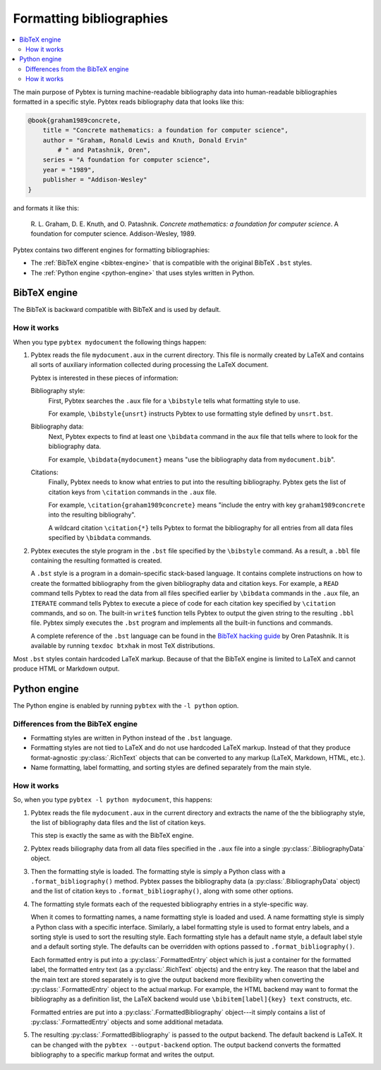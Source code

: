 =========================
Formatting bibliographies
=========================

.. contents::
    :local:

The main purpose of Pybtex is turning machine-readable bibliography data into
human-readable bibliographies formatted in a specific style.
Pybtex reads bibliography data that looks like this:

.. sourcecode:: bibtex

    @book{graham1989concrete,
        title = "Concrete mathematics: a foundation for computer science",
        author = "Graham, Ronald Lewis and Knuth, Donald Ervin"
            # " and Patashnik, Oren",
        series = "A foundation for computer science",
        year = "1989",
        publisher = "Addison-Wesley"
    }

and formats it like this:

    R. L. Graham, D. E. Knuth, and O. Patashnik.
    *Concrete mathematics: a foundation for computer science*.
    A foundation for computer science. Addison-Wesley, 1989.

Pybtex contains two different engines for formatting bibliographies:

- The :ref:`BibTeX engine <bibtex-engine>` that is compatible with the original BibTeX ``.bst`` styles.

- The :ref:`Python engine <python-engine>` that uses styles written in Python.


.. _bibtex-engine:

BibTeX engine
=============

The BibTeX is backward compatible with BibTeX and is used by default.


How it works
------------

When you type ``pybtex mydocument`` the following things happen:


1.  Pybtex reads the file ``mydocument.aux`` in the current directory.
    This file is normally created by LaTeX and contains all sorts of auxiliary information
    collected during processing the LaTeX document.

    Pybtex is interested in these pieces of information:

    Bibliography style:
        First, Pybtex searches the ``.aux`` file for a ``\bibstyle`` tells what formatting style to use.

        For example, ``\bibstyle{unsrt}`` instructs Pybtex to use formatting style defined by ``unsrt.bst``.

    Bibliography data:
        Next, Pybtex expects to find at least one ``\bibdata`` command in the aux file that tells
        where to look for the bibliography data.

        For example, ``\bibdata{mydocument}`` means "use the bibliography data from ``mydocument.bib``".

    Citations:
        Finally, Pybtex needs to know what entries to put into the resulting bibliography.
        Pybtex gets the list of citation keys from ``\citation`` commands in the ``.aux`` file.

        For example, ``\citation{graham1989concrete}`` means "include the entry with key
        ``graham1989concrete`` into the resulting bibliograhy".

        A wildcard citation ``\citation{*}`` tells Pybtex to format the bibliography for all
        entries from all data files specified by ``\bibdata`` commands.

2.  Pybtex executes the style program in the ``.bst`` file specified by the ``\bibstyle`` command.
    As a result, a ``.bbl`` file containing the resulting formatted is created.

    A ``.bst`` style is a program in a domain-specific stack-based language.
    It contains complete instructions on how to create the formatted bibliography
    from the given bibliography data and citation keys.
    For example, a ``READ`` command tells Pybtex to read the data from all
    files specified earlier by ``\bibdata`` commands in the ``.aux`` file,
    an ``ITERATE`` command tells Pybtex to execute a piece of code for each
    citation key specified by ``\citation`` commands, and so on.
    The built-in ``write$`` function tells Pybtex to output the given string to
    the resulting ``.bbl`` file.
    Pybtex simply executes the ``.bst`` program and implements all the built-in
    functions and commands.

    A complete reference of the ``.bst`` language can be found in the `BibTeX hacking guide`_ by Oren Patashnik.
    It is available by running ``texdoc btxhak`` in most TeX distributions.

.. _`BibTeX hacking guide`: http://mirrors.ctan.org/biblio/bibtex/base/btxhak.pdf

Most ``.bst`` styles contain hardcoded LaTeX markup. Because of that the BibTeX engine
is limited to LaTeX and cannot produce HTML or Markdown output.


.. _python-engine:

Python engine
=============

The Python engine is enabled by running ``pybtex`` with  the ``-l python`` option.


Differences from the BibTeX engine
----------------------------------

* Formatting styles are written in Python instead of the ``.bst`` language.

* Formatting styles are not tied to LaTeX and do not use hardcoded LaTeX
  markup. Instead of that they produce format-agnostic :py:class:`.RichText`
  objects that can be converted to any markup (LaTeX, Markdown, HTML, etc.).

* Name formatting, label formatting, and sorting styles are defined separately
  from the main style.


How it works
------------

So, when you type ``pybtex -l python mydocument``, this happens:

1.  Pybtex reads the file ``mydocument.aux`` in the current directory and
    extracts the name of the the bibliography style, the list of bibliography
    data files and the list of citation keys.

    This step is exactly the same as with the BibTeX engine.

2.  Pybtex reads biliography data from all data files specified in the ``.aux`` file
    into a single :py:class:`.BibliographyData` object.

3.  Then the formatting style is loaded. The formatting style is simply a
    Python class with a ``.format_bibliography()`` method.  Pybtex passes the
    bibliography data (a :py:class:`.BibliographyData` object) and the list of
    citation keys to ``.format_bibliography()``, along with some other
    options.

4.  The formatting style formats each of the requested bibliography entries
    in a style-specific way.

    When it comes to formatting names, a name formatting style is loaded and
    used. A name formatting style is simply a Python class with a specific
    interface.  Similarly, a label formatting style is used to format entry
    labels, and a sorting style is used to sort the resulting style.  Each
    formatting style has a default name style, a default label style and a
    default sorting style. The defaults can be overridden with options passed
    to ``.format_bibliography()``.

    Each formatted entry is put into a :py:class:`.FormattedEntry` object
    which is just a container for the formatted label, the formatted entry
    text (as a :py:class:`.RichText` objects) and the entry key.  The reason
    that the label and the main text are stored separately is to give the
    output backend more flexibility when converting the
    :py:class:`.FormattedEntry` object to the actual markup. For example, the
    HTML backend may want to format the bibliography as a definition list, the
    LaTeX backend would use ``\bibitem[label]{key} text`` constructs, etc.

    Formatted entries are put into a :py:class:`.FormattedBibliography` object---it
    simply contains a list of :py:class:`.FormattedEntry` objects and some
    additional metadata.

5.  The resulting :py:class:`.FormattedBibliography` is passed to the output
    backend. The default backend is LaTeX. It can be changed with the
    ``pybtex --output-backend`` option. The output backend converts the
    formatted bibliography to a specific markup format and writes the output.
